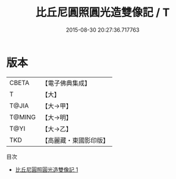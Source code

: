 #+TITLE: 比丘尼圓照圓光造雙像記 / T

#+DATE: 2015-08-30 20:27:36.717763
* 版本
 |     CBETA|【電子佛典集成】|
 |         T|【大】     |
 |     T@JIA|【大→甲】   |
 |    T@MING|【大→明】   |
 |      T@YI|【大→乙】   |
 |       TKD|【高麗藏・東國影印版】|
目次
 - [[file:KR6j0189_001.txt][比丘尼圓照圓光造雙像記 1]]
